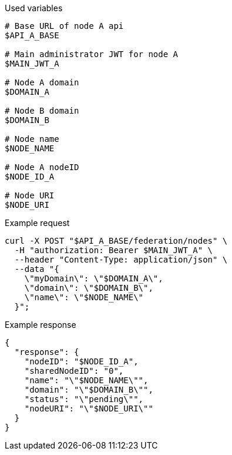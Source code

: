 .Used variables
[source,bash]
----
# Base URL of node A api
$API_A_BASE

# Main administrator JWT for node A
$MAIN_JWT_A

# Node A domain
$DOMAIN_A

# Node B domain
$DOMAIN_B

# Node name
$NODE_NAME

# Node A nodeID
$NODE_ID_A

# Node URI
$NODE_URI
----

.Example request
[source,bash]
----
curl -X POST "$API_A_BASE/federation/nodes" \
  -H "authorization: Bearer $MAIN_JWT_A" \
  --header "Content-Type: application/json" \
  --data "{
    \"myDomain\": \"$DOMAIN_A\",
    \"domain\": \"$DOMAIN_B\",
    \"name\": \"$NODE_NAME\"
  }";
----

.Example response
[source,bash]
----
{
  "response": {
    "nodeID": "$NODE_ID_A",
    "sharedNodeID": "0",
    "name": "\"$NODE_NAME\"",
    "domain": "\"$DOMAIN_B\"",
    "status": "\"pending\"",
    "nodeURI": "\"$NODE_URI\""
  }
}
----
